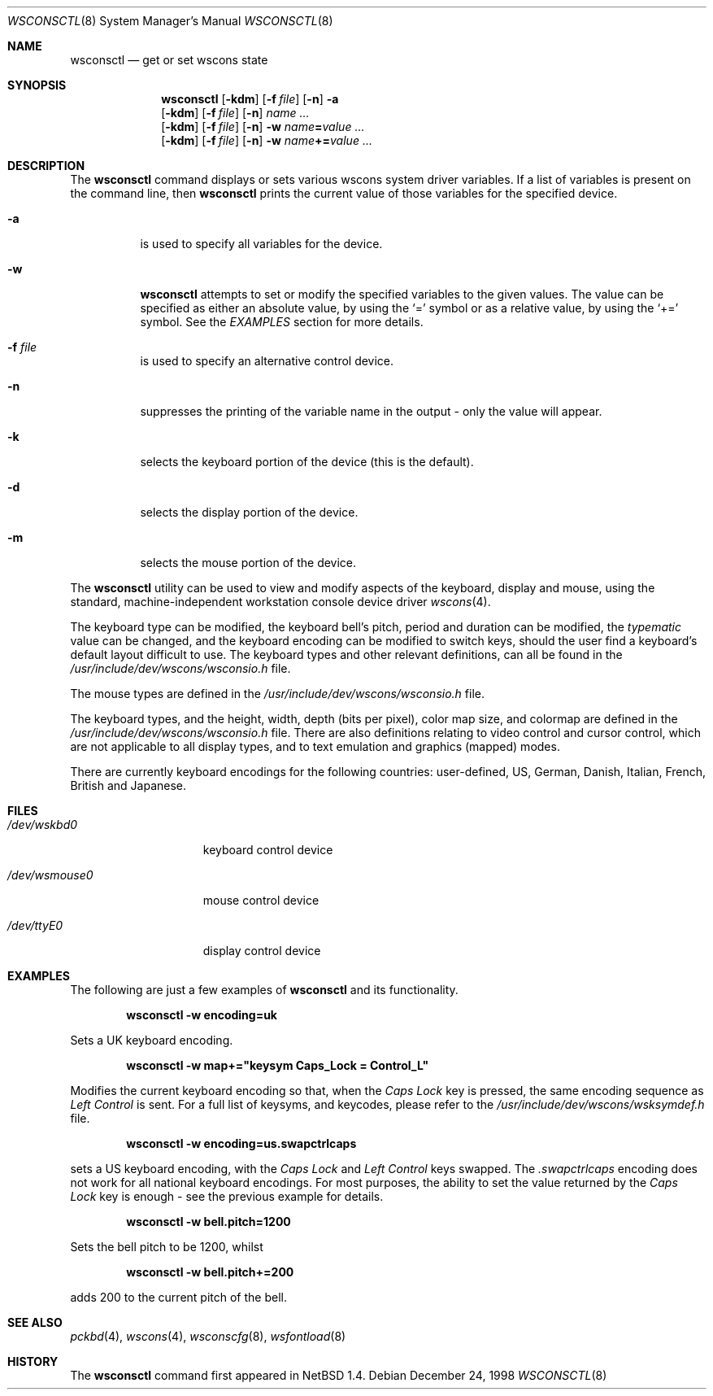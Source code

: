 .\" $NetBSD: wsconsctl.8,v 1.6 2000/10/03 14:33:16 bjh21 Exp $
.\"
.\" Copyright (c) 1998 The NetBSD Foundation, Inc.
.\" All rights reserved.
.\"
.\" This code is derived from software contributed to The NetBSD Foundation
.\" by Juergen Hannken-Illjes.
.\"
.\" Redistribution and use in source and binary forms, with or without
.\" modification, are permitted provided that the following conditions
.\" are met:
.\" 1. Redistributions of source code must retain the above copyright
.\"    notice, this list of conditions and the following disclaimer.
.\" 2. Redistributions in binary form must reproduce the above copyright
.\"    notice, this list of conditions and the following disclaimer in the
.\"    documentation and/or other materials provided with the distribution.
.\" 3. All advertising materials mentioning features or use of this software
.\"    must display the following acknowledgement:
.\"	This product includes software developed by the NetBSD
.\"	Foundation, Inc. and its contributors.
.\" 4. Neither the name of The NetBSD Foundation nor the names of its
.\"    contributors may be used to endorse or promote products derived
.\"    from this software without specific prior written permission.
.\"
.\" THIS SOFTWARE IS PROVIDED BY THE NETBSD FOUNDATION, INC. AND CONTRIBUTORS
.\" ``AS IS'' AND ANY EXPRESS OR IMPLIED WARRANTIES, INCLUDING, BUT NOT LIMITED
.\" TO, THE IMPLIED WARRANTIES OF MERCHANTABILITY AND FITNESS FOR A PARTICULAR
.\" PURPOSE ARE DISCLAIMED.  IN NO EVENT SHALL THE FOUNDATION OR CONTRIBUTORS
.\" BE LIABLE FOR ANY DIRECT, INDIRECT, INCIDENTAL, SPECIAL, EXEMPLARY, OR
.\" CONSEQUENTIAL DAMAGES (INCLUDING, BUT NOT LIMITED TO, PROCUREMENT OF
.\" SUBSTITUTE GOODS OR SERVICES; LOSS OF USE, DATA, OR PROFITS; OR BUSINESS
.\" INTERRUPTION) HOWEVER CAUSED AND ON ANY THEORY OF LIABILITY, WHETHER IN
.\" CONTRACT, STRICT LIABILITY, OR TORT (INCLUDING NEGLIGENCE OR OTHERWISE)
.\" ARISING IN ANY WAY OUT OF THE USE OF THIS SOFTWARE, EVEN IF ADVISED OF THE
.\" POSSIBILITY OF SUCH DAMAGE.
.\"/
.Dd December 24, 1998
.Dt WSCONSCTL 8
.Os
.Sh NAME
.Nm wsconsctl
.Nd get or set wscons state
.Sh SYNOPSIS
.Nm
.Op Fl kdm
.Op Fl f Ar file
.Op Fl n
.Fl a
.Nm ""
.Op Fl kdm
.Op Fl f Ar file
.Op Fl n
.Ar name ...
.Nm ""
.Op Fl kdm
.Op Fl f Ar file
.Op Fl n
.Fl w
.Ar name Ns Li = Ns Ar value ...
.Nm ""
.Op Fl kdm
.Op Fl f Ar file
.Op Fl n
.Fl w
.Ar name Ns Li += Ns Ar value ...
.Sh DESCRIPTION
The 
.Nm
command displays or sets various wscons system driver variables.
If a list of variables is present on the command line, then
.Nm
prints the current value of those variables for the specified device.
.Bl -tag -width Ds
.It Fl a
is used to specify all variables for the device.
.It Fl w
.Nm
attempts to set or modify the specified variables to the given values.
The value can be specified as either an absolute value, by using the
.Ql =
symbol
or as a relative value, by using the
.Ql +=
symbol. See the
.Ar EXAMPLES
section for more details.
.It Fl f Ar file
is used to specify an alternative control device.
.It Fl n
suppresses the printing of the variable name in the output -
only the value will appear.
.It Fl k
selects the keyboard portion of the device (this is the default).
.It Fl d
selects the display portion of the device.
.It Fl m
selects the mouse portion of the device.
.El
.Pp
The
.Nm
utility can be used to view and modify aspects of the keyboard,
display and mouse, using the standard, machine-independent
workstation console device driver
.Xr wscons 4 .
.Pp
The keyboard type can be modified, the keyboard bell's pitch,
period and duration
can be modified, 
the
.Ar typematic
value can be changed, and the keyboard encoding can be modified
to switch keys, should the user find a keyboard's default layout
difficult to use.
The keyboard types and other relevant definitions,
can all be found in the
.Pa /usr/include/dev/wscons/wsconsio.h
file.
.Pp
The mouse types are defined in the
.Pa /usr/include/dev/wscons/wsconsio.h
file.
.Pp
The keyboard types, and the height, width,
depth (bits per pixel), color map size, and colormap
are defined in the
.Pa /usr/include/dev/wscons/wsconsio.h
file. There are also definitions relating to video
control and cursor control, which are not applicable to
all display types, and to text emulation and graphics
(mapped) modes.
.Pp
There are currently keyboard encodings for the following
countries: user-defined, US, German, Danish, Italian,
French, British and Japanese.
.Sh FILES
.Bl -tag -width /dev/wsmouse0
.It Pa /dev/wskbd0
keyboard control device
.It Pa /dev/wsmouse0
mouse control device
.It Pa /dev/ttyE0
display control device
.El
.Sh EXAMPLES
The following are just a few examples of
.Nm
and its functionality.
.Pp
.Dl wsconsctl -w encoding=uk
.Pp
Sets a UK keyboard encoding.
.Pp
.Dl wsconsctl -w map+="keysym Caps_Lock = Control_L"
.Pp
Modifies the current keyboard encoding so that, when the
.Ar Caps Lock
key is pressed, the same encoding sequence as
.Ar Left Control
is sent.
For a full list of keysyms, and keycodes, please refer
to the
.Pa /usr/include/dev/wscons/wsksymdef.h
file.
.Pp
.Dl wsconsctl -w encoding=us.swapctrlcaps
.Pp
sets a US keyboard encoding, with the
.Ar Caps Lock
and
.Ar Left Control
keys swapped. The
.Ar .swapctrlcaps
encoding does not work for all national keyboard encodings.
For most purposes, the ability to set the value returned
by the
.Ar Caps Lock
key is enough - see the previous example for details.
.Pp
.Dl wsconsctl -w bell.pitch=1200
.Pp
Sets the bell pitch to be 1200, whilst
.Pp
.Dl wsconsctl -w bell.pitch+=200
.Pp
adds 200 to the current pitch of the bell.
.Sh SEE ALSO
.Xr pckbd 4 ,
.Xr wscons 4 ,
.Xr wsconscfg 8 ,
.Xr wsfontload 8
.Sh HISTORY
The
.Nm
command first appeared in
.Nx 1.4 .
